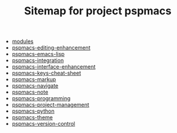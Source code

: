#+TITLE: Sitemap for project pspmacs

- [[file:index.org][modules]]
- [[file:pspmacs-editing-enhancement.org][pspmacs-editing-enhancement]]
- [[file:pspmacs-emacs-lisp.org][pspmacs-emacs-lisp]]
- [[file:pspmacs-integration.org][pspmacs-integration]]
- [[file:pspmacs-interface-enhancement.org][pspmacs-interface-enhancement]]
- [[file:pspmacs-keys-cheat-sheet.org][pspmacs-keys-cheat-sheet]]
- [[file:pspmacs-markup.org][pspmacs-markup]]
- [[file:pspmacs-navigate.org][pspmacs-navigate]]
- [[file:pspmacs-note.org][pspmacs-note]]
- [[file:pspmacs-programming.org][pspmacs-programming]]
- [[file:pspmacs-project-management.org][pspmacs-project-management]]
- [[file:pspmacs-python.org][pspmacs-python]]
- [[file:pspmacs-theme.org][pspmacs-theme]]
- [[file:pspmacs-version-control.org][pspmacs-version-control]]